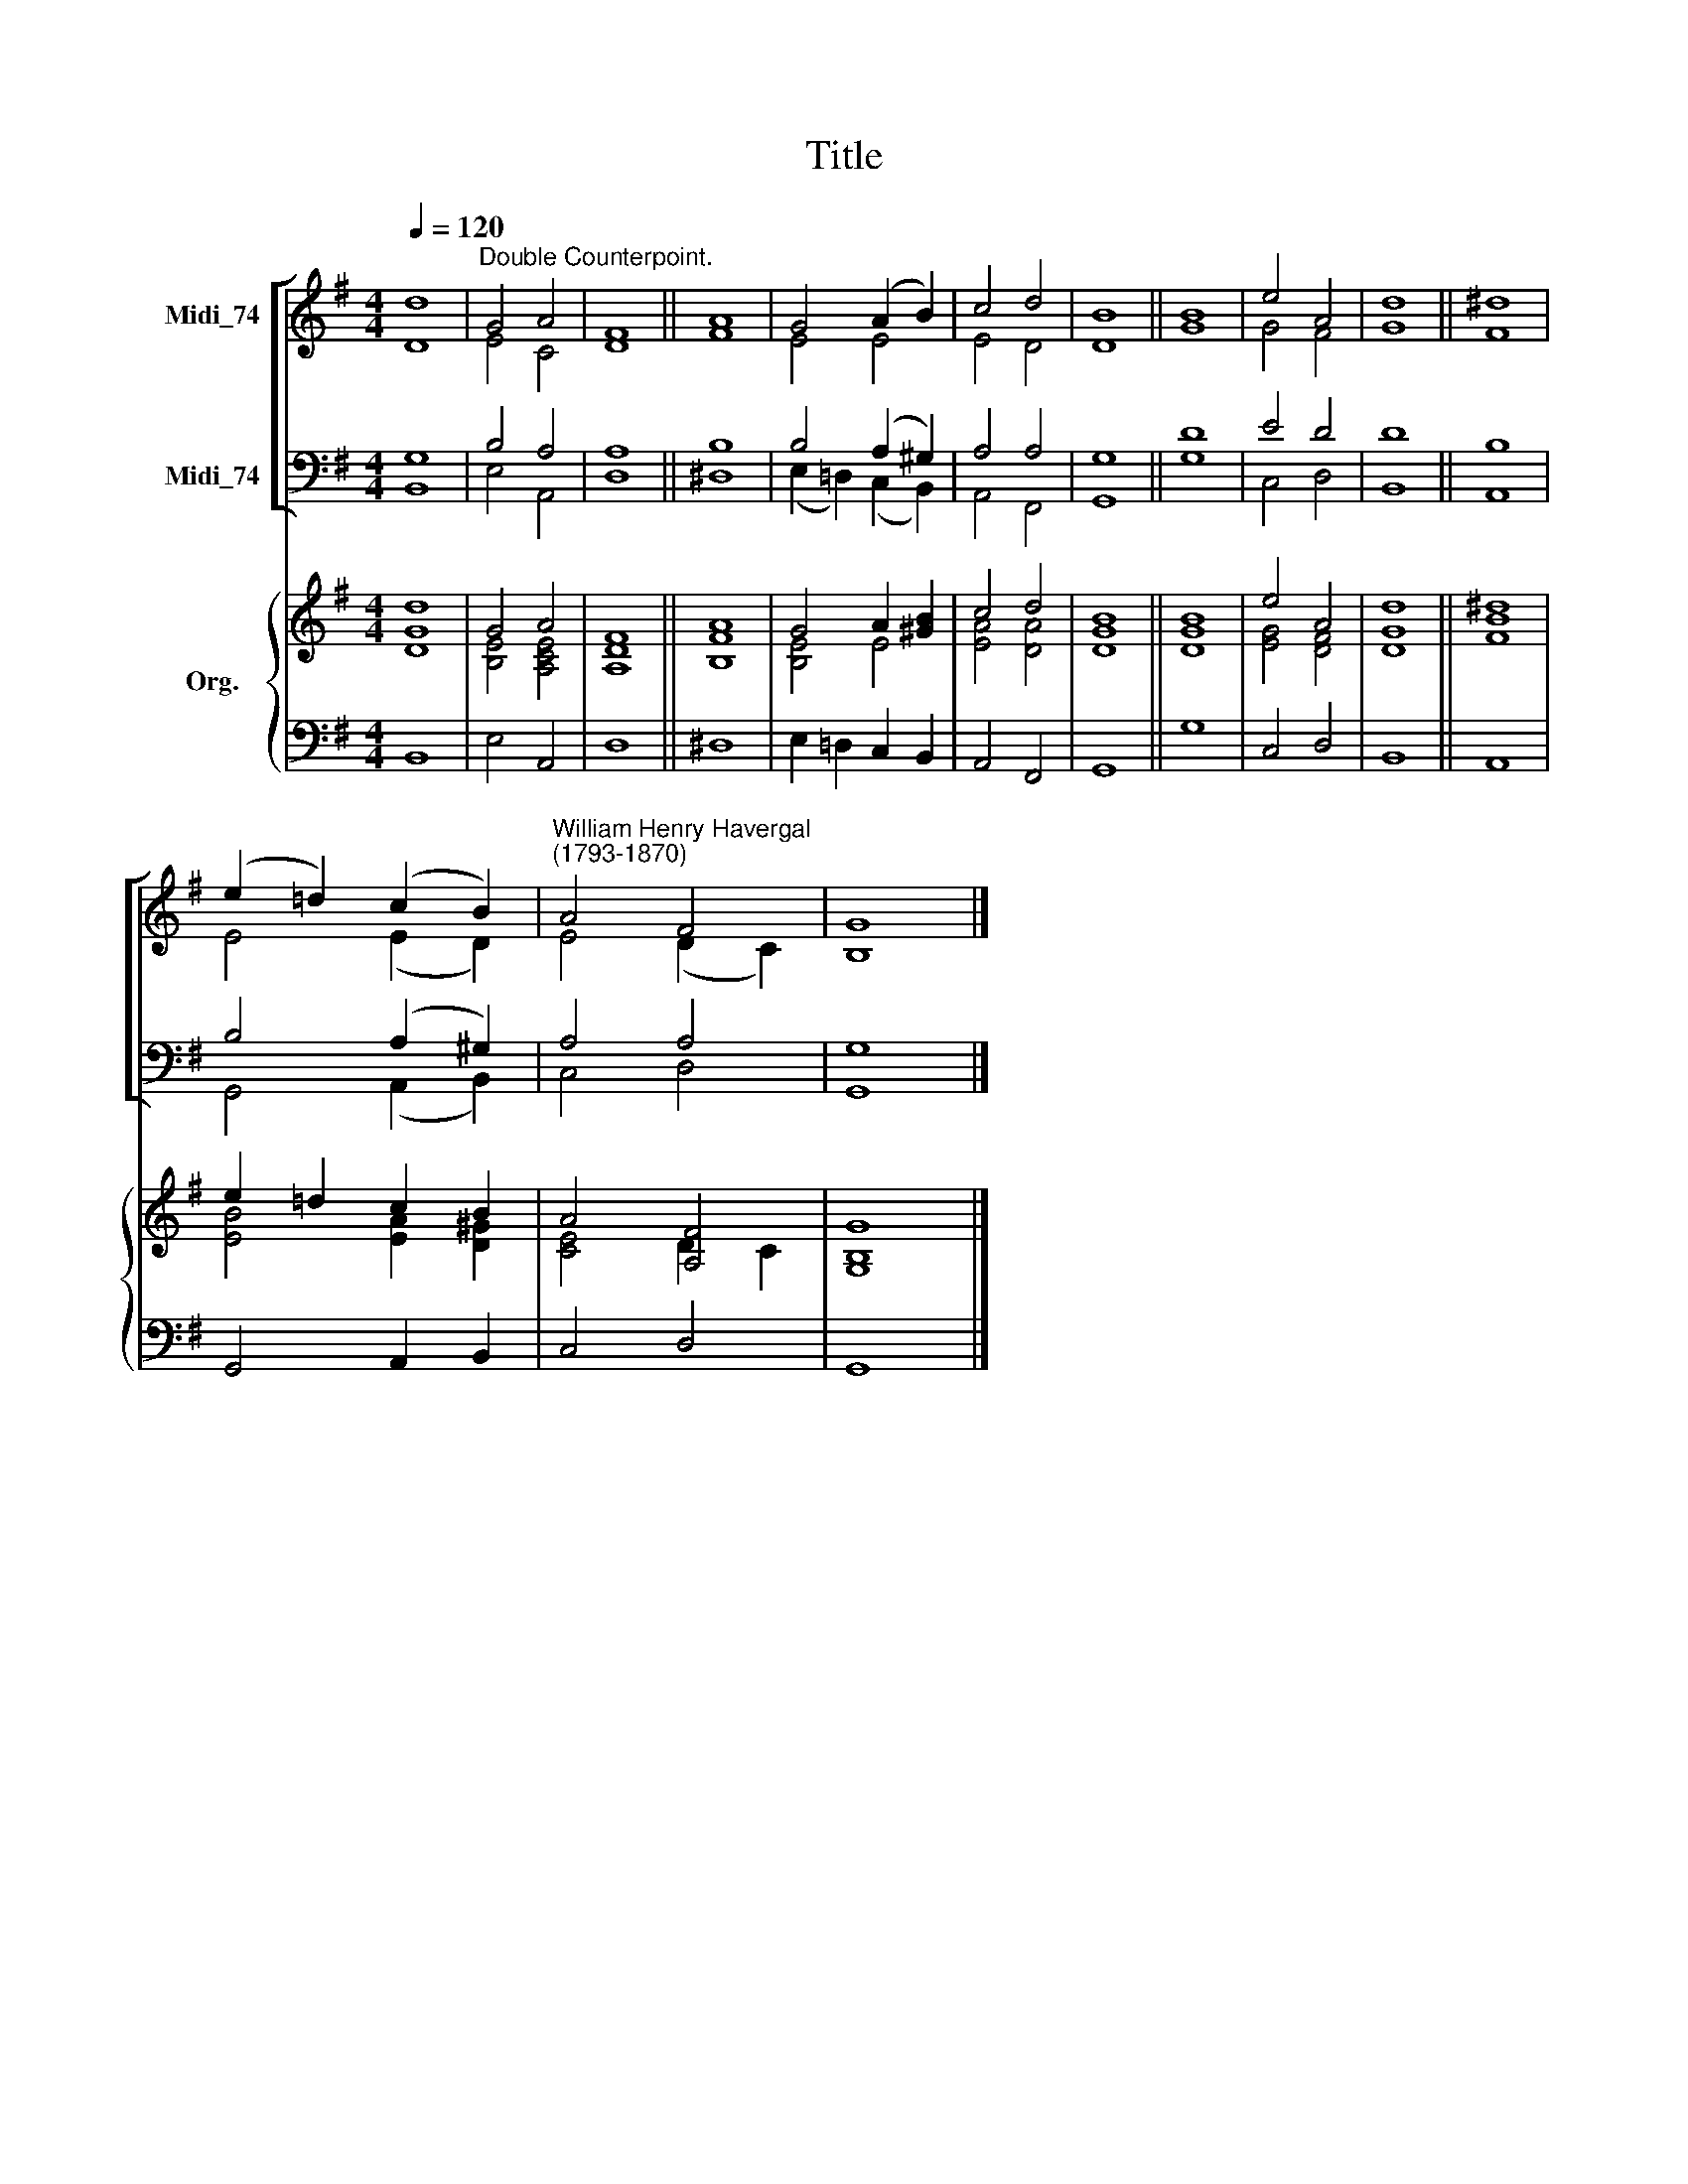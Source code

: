 X:1
T:Title
%%score [ ( 1 2 ) ( 3 4 ) ] { ( 5 6 ) | 7 }
L:1/8
Q:1/4=120
M:4/4
K:G
V:1 treble nm="Midi_74"
V:2 treble 
V:3 bass nm="Midi_74"
V:4 bass 
V:5 treble nm="Org."
V:6 treble 
V:7 bass 
V:1
 d8 |"^Double Counterpoint." G4 A4 | F8 || A8 | G4 (A2 B2) | c4 d4 | B8 || B8 | e4 A4 | d8 || ^d8 | %11
 (e2 =d2) (c2 B2) |"^William Henry Havergal\n(1793-1870)" A4 F4 | G8 |] %14
V:2
 D8 | E4 C4 | D8 || F8 | E4 E4 | E4 D4 | D8 || G8 | G4 F4 | G8 || F8 | E4 (E2 D2) | E4 (D2 C2) | %13
 B,8 |] %14
V:3
 G,8 | B,4 A,4 | A,8 || B,8 | B,4 (A,2 ^G,2) | A,4 A,4 | G,8 || D8 | E4 D4 | D8 || B,8 | %11
 B,4 (A,2 ^G,2) | A,4 A,4 | G,8 |] %14
V:4
 B,,8 | E,4 A,,4 | D,8 || ^D,8 | (E,2 =D,2) (C,2 B,,2) | A,,4 F,,4 | G,,8 || G,8 | C,4 D,4 | %9
 B,,8 || A,,8 | G,,4 (A,,2 B,,2) | C,4 D,4 | G,,8 |] %14
V:5
 d8 | G4 A4 | F8 || A8 | G4 A2 [^GB]2 | c4 d4 | B8 || B8 | e4 A4 | d8 || ^d8 | e2 =d2 c2 B2 | %12
 A4 [A,F]4 | [G,G]8 |] %14
V:6
 [DG]8 | [B,E]4 [A,CE]4 | [A,D]8 || [B,F]8 | [B,E]4 E4 | [EA]4 [DA]4 | [DG]8 || [DG]8 | %8
 [EG]4 [DF]4 | [DG]8 || [FB]8 | [EB]4 [EA]2 [D^G]2 | [CE]4 D2 C2 | B,8 |] %14
V:7
 B,,8 | E,4 A,,4 | D,8 || ^D,8 | E,2 =D,2 C,2 B,,2 | A,,4 F,,4 | G,,8 || G,8 | C,4 D,4 | B,,8 || %10
 A,,8 | G,,4 A,,2 B,,2 | C,4 D,4 | G,,8 |] %14

